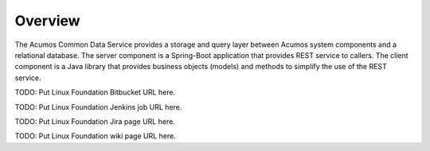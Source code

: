 ========
Overview
========

The Acumos Common Data Service provides a storage and query layer between Acumos system components and a relational database.
The server component is a Spring-Boot application that provides REST service to callers.
The client component is a Java library that provides business objects (models) and
methods to simplify the use of the REST service.

TODO: Put Linux Foundation Bitbucket URL here.

TODO: Put Linux Foundation Jenkins job URL here.

TODO: Put Linux Foundation Jira page URL here.

TODO: Put Linux Foundation wiki page URL here.
